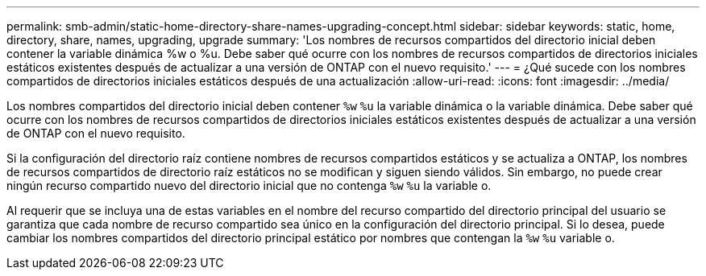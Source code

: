---
permalink: smb-admin/static-home-directory-share-names-upgrading-concept.html 
sidebar: sidebar 
keywords: static, home, directory, share, names, upgrading, upgrade 
summary: 'Los nombres de recursos compartidos del directorio inicial deben contener la variable dinámica %w o %u. Debe saber qué ocurre con los nombres de recursos compartidos de directorios iniciales estáticos existentes después de actualizar a una versión de ONTAP con el nuevo requisito.' 
---
= ¿Qué sucede con los nombres compartidos de directorios iniciales estáticos después de una actualización
:allow-uri-read: 
:icons: font
:imagesdir: ../media/


[role="lead"]
Los nombres compartidos del directorio inicial deben contener `%w` `%u` la variable dinámica o la variable dinámica. Debe saber qué ocurre con los nombres de recursos compartidos de directorios iniciales estáticos existentes después de actualizar a una versión de ONTAP con el nuevo requisito.

Si la configuración del directorio raíz contiene nombres de recursos compartidos estáticos y se actualiza a ONTAP, los nombres de recursos compartidos de directorio raíz estáticos no se modifican y siguen siendo válidos. Sin embargo, no puede crear ningún recurso compartido nuevo del directorio inicial que no contenga `%w` `%u` la variable o.

Al requerir que se incluya una de estas variables en el nombre del recurso compartido del directorio principal del usuario se garantiza que cada nombre de recurso compartido sea único en la configuración del directorio principal. Si lo desea, puede cambiar los nombres compartidos del directorio principal estático por nombres que contengan la `%w` `%u` variable o.
